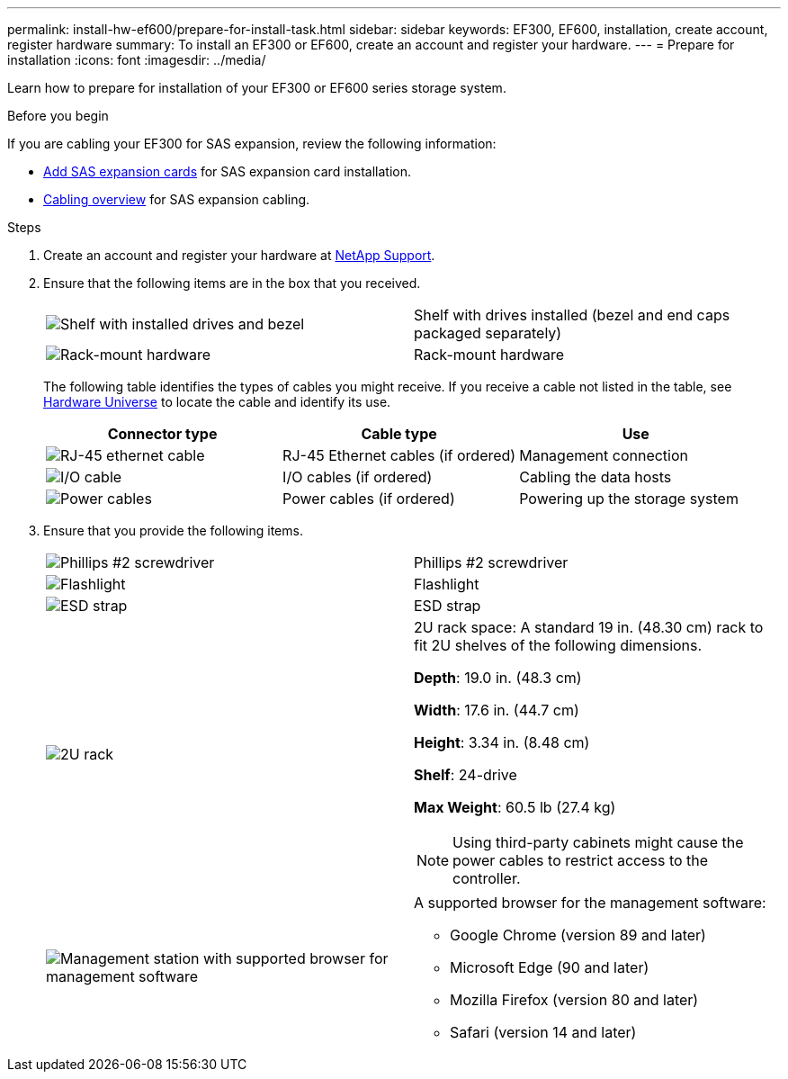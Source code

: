 ---
permalink: install-hw-ef600/prepare-for-install-task.html
sidebar: sidebar
keywords: EF300, EF600, installation, create account, register hardware
summary: To install an EF300 or EF600, create an account and register your hardware.
---
= Prepare for installation
:icons: font
:imagesdir: ../media/

[.lead]
Learn how to prepare for installation of your EF300 or EF600 series storage system.

.Before you begin

If you are cabling your EF300 for SAS expansion, review the following information:

* link:../maintenance-ef600/sas-add-supertask-task.html[Add SAS expansion cards^] for SAS expansion card installation.

* link:../install-hw-cabling/index.html[Cabling overview] for SAS expansion cabling.


.Steps

. Create an account and register your hardware at http://mysupport.netapp.com/[NetApp Support^].
. Ensure that the following items are in the box that you received.
+
|===
a|
image:../media/ef600_w_faceplate.png["Shelf with installed drives and bezel"] a|
Shelf with drives installed (bezel and end caps packaged separately)
a|
image:../media/superrails_inst-hw-ef600.png["Rack-mount hardware"]
a|
Rack-mount hardware
|===
The following table identifies the types of cables you might receive. If you receive a cable not listed in the table, see https://hwu.netapp.com/[Hardware Universe] to locate the cable and identify its use.
+
[options="header"]
|===
| Connector type| Cable type| Use
a|
image:../media/cable_ethernet_inst-hw-ef600.png["RJ-45 ethernet cable"]
a|
RJ-45 Ethernet cables
(if ordered)
a|
Management connection
a|
image:../media/cable_io_inst-hw-ef600.png["I/O cable"]
a|
I/O cables
(if ordered)
a|
Cabling the data hosts
a|
image:../media/cable_power_inst-hw-ef600.png["Power cables"]
a|
Power cables
(if ordered)
a|
Powering up the storage system
|===

. Ensure that you provide the following items.
+
|===
a|
image:../media/screwdriver_inst-hw-ef600.png["Phillips #2 screwdriver"] a|
Phillips #2 screwdriver
a|
image:../media/flashlight_inst-hw-ef600.png["Flashlight"]
a|
Flashlight
a|
image:../media/wrist_strap_inst-hw-ef600.png["ESD strap"]
a|
ESD strap
a|
image:../media/2u_rackspace_inst-hw-ef600.png["2U rack"]
a|
2U rack space: A standard 19 in. (48.30 cm) rack to fit 2U shelves of the following dimensions.

*Depth*: 19.0 in. (48.3 cm)

*Width*: 17.6 in. (44.7 cm)

*Height*: 3.34 in. (8.48 cm)

*Shelf*: 24-drive

*Max Weight*: 60.5 lb (27.4 kg)

NOTE: Using third-party cabinets might cause the power cables to restrict access to the controller.
a|
image:../media/management_station_inst-hw-ef600_g60b3.png["Management station with supported browser for management software"]
a|
A supported browser for the management software:

* Google Chrome (version 89 and later)
* Microsoft Edge (90 and later)
* Mozilla Firefox (version 80 and later)
* Safari (version 14 and later)

|===
